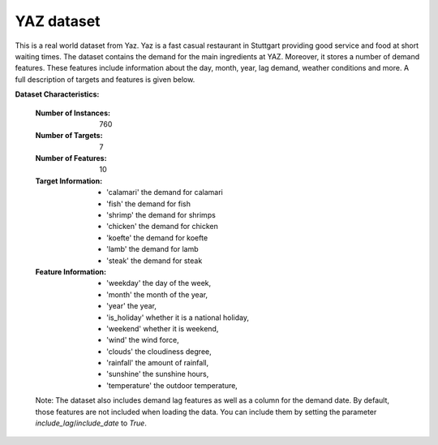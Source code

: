 .. _yaz_dataset:

YAZ dataset
----------------

This is a real world dataset from Yaz. Yaz is a fast casual restaurant in Stuttgart providing good service
and food at short waiting times. The dataset contains the demand for the main ingredients at YAZ.
Moreover, it stores a number of demand features. These features include information about the day, month, year,
lag demand, weather conditions and more. A full description of targets and features is given below.


**Dataset Characteristics:**

    :Number of Instances: 760

    :Number of Targets: 7

    :Number of Features: 10

    :Target Information:
        - 'calamari' the demand for calamari
        - 'fish' the demand for fish
        - 'shrimp' the demand for shrimps
        - 'chicken' the demand for chicken
        - 'koefte' the demand for koefte
        - 'lamb' the demand for lamb
        - 'steak' the demand for steak

    :Feature Information:
        - 'weekday' the day of the week,
        - 'month' the month of the year,
        - 'year' the year,
        - 'is_holiday' whether it is a national holiday,
        - 'weekend' whether it is weekend,
        - 'wind' the wind force,
        - 'clouds' the cloudiness degree,
        - 'rainfall' the amount of rainfall,
        - 'sunshine' the sunshine hours,
        - 'temperature' the outdoor temperature,

    Note: The dataset also includes demand lag features as well as a column for the demand date.
    By default, those features are not included when loading the data. You can include them
    by setting the parameter `include_lag`/`include_date` to `True`.





